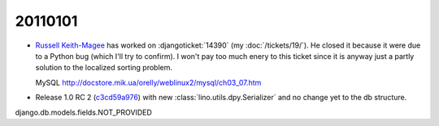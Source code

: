 20110101
========

- `Russell Keith-Magee <http://cecinestpasun.com/about/>`_ 
  has worked on :djangoticket:`14390` (my :doc:`/tickets/19/`).
  He closed it because it were due to a Python bug (which I'll try to confirm).
  I won't pay too much enery to this ticket since it is anyway just a partly 
  solution to the localized sorting problem.
  
  MySQL
  http://docstore.mik.ua/orelly/weblinux2/mysql/ch03_07.htm
  
  
- Release 1.0 RC 2 
  (`c3cd59a976 <http://code.google.com/p/lino/source/detail?r=c3cd59a976917c9f6dcb77ccd5bceb983b07d787>`_) 
  with new :class:`lino.utils.dpy.Serializer` 
  and no change yet to the db structure.



django.db.models.fields.NOT_PROVIDED